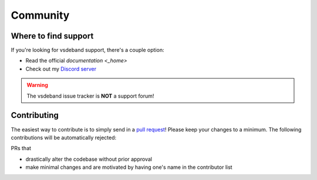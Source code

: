 =========
Community
=========

Where to find support
=====================

If you're looking for vsdeband support, there's a couple option:

* Read the official `documentation <_home>`
* Check out my `Discord server <https://discord.gg/setsugen>`_

.. warning::

    The vsdeband issue tracker is **NOT** a support forum!

Contributing
============

.. _contribute:

The easiest way to contribute is to simply send in a `pull request <https://github.com/Setsugennoao/vs-deband/pulls>`_!
Please keep your changes to a minimum. The following contributions will be automatically rejected:

PRs that

* drastically alter the codebase without prior approval
* make minimal changes and are motivated by having one's name in the contributor list

